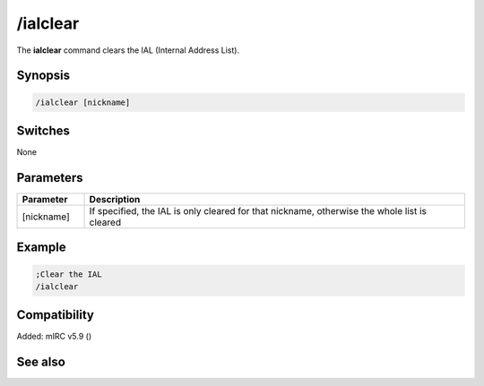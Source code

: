 /ialclear
=========

The **ialclear** command clears the IAL (Internal Address List).

Synopsis
--------

.. code:: text

    /ialclear [nickname]

Switches
--------

None

Parameters
----------

.. list-table::
    :widths: 15 85
    :header-rows: 1

    * - Parameter
      - Description
    * - [nickname]
      - If specified, the IAL is only cleared for that nickname, otherwise the whole list is cleared

Example
-------

.. code:: text

    ;Clear the IAL
    /ialclear

Compatibility
-------------

Added: mIRC v5.9 ()

See also
--------

.. hlist::
    :columns: 4

    * :doc:`/ial </commands/ial>`
    * :doc:`/clearial </commands/clearial>`
    * :doc:`/ialmark </commands/ialmark>`
    * :doc:`$ial </identifiers/ial>`
    * :doc:`$address </identifiers/address>`
    * :doc:`$ialchan </identifiers/ialchan>`
